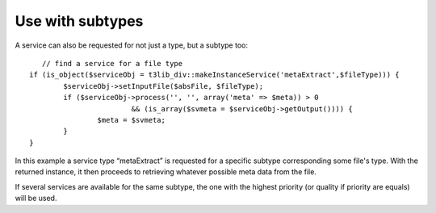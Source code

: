 ﻿

.. ==================================================
.. FOR YOUR INFORMATION
.. --------------------------------------------------
.. -*- coding: utf-8 -*- with BOM.

.. ==================================================
.. DEFINE SOME TEXTROLES
.. --------------------------------------------------
.. role::   underline
.. role::   typoscript(code)
.. role::   ts(typoscript)
   :class:  typoscript
.. role::   php(code)


Use with subtypes
^^^^^^^^^^^^^^^^^

A service can also be requested for not just a type, but a subtype
too:

::

      // find a service for a file type
   if (is_object($serviceObj = t3lib_div::makeInstanceService('metaExtract',$fileType))) {
           $serviceObj->setInputFile($absFile, $fileType);
           if ($serviceObj->process('', '', array('meta' => $meta)) > 0 
                           && (is_array($svmeta = $serviceObj->getOutput()))) {
                   $meta = $svmeta;
           }
   }

In this example a service type “metaExtract” is requested for a
specific subtype corresponding some file's type. With the returned
instance, it then proceeds to retrieving whatever possible meta data
from the file.

If several services are available for the same subtype, the one with
the highest priority (or quality if priority are equals) will be used.


